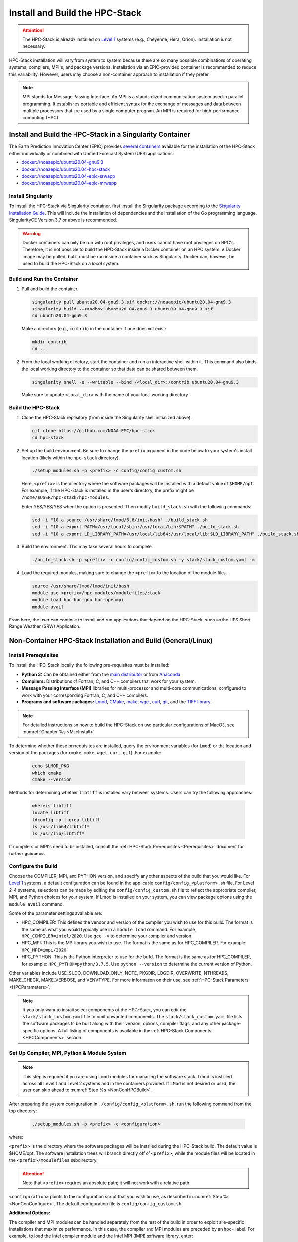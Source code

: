 .. _InstallBuildHPCstack:

================================
Install and Build the HPC-Stack
================================

.. attention::
   The HPC-Stack is already installed on `Level 1 <https://github.com/ufs-community/ufs-srweather-app/wiki/Supported-Platforms-and-Compilers>`__ systems (e.g., Cheyenne, Hera, Orion). Installation is not necessary. 

HPC-Stack installation will vary from system to system because there are so many possible combinations of operating systems, compilers, MPI's, and package versions. Installation via an EPIC-provided container is recommended to reduce this variability. However, users may choose a non-container approach to installation if they prefer. 

.. note:: 

   MPI stands for Message Passing Interface. An MPI is a standardized communication system used in parallel programming. It establishes portable and efficient syntax for the exchange of messages and data between multiple processors that are used by a single computer program. An MPI is required for high-performance computing (HPC). 


.. _SingularityInstall:

Install and Build the HPC-Stack in a Singularity Container
===========================================================

The Earth Prediction Innovation Center (EPIC) provides `several containers <https://github.com/NOAA-EPIC/ufs-containers>`__ available for the installation of the HPC-Stack either individually or combined with Unified Forecast System (UFS) applications: 

* `<docker://noaaepic/ubuntu20.04-gnu9.3>`__
* `<docker://noaaepic/ubuntu20.04-hpc-stack>`__
* `<docker://noaaepic/ubuntu20.04-epic-srwapp>`__
* `<docker://noaaepic/ubuntu20.04-epic-mrwapp>`__

Install Singularity
-----------------------

To install the HPC-Stack via Singularity container, first install the Singularity package according to the `Singularity Installation Guide <https://sylabs.io/guides/3.2/user-guide/installation.html#>`_. This will include the installation of dependencies and the installation of the Go programming language. SingularityCE Version 3.7 or above is recommended. 

.. warning:: 
   Docker containers can only be run with root privileges, and users cannot have root privileges on HPC's. Therefore, it is not possible to build the HPC-Stack inside a Docker container on an HPC system. A Docker image may be pulled, but it must be run inside a container such as Singularity. Docker can, however, be used to build the HPC-Stack on a *local* system. 


Build and Run the Container
----------------------------

#. Pull and build the container.

   .. code-block:: console

      singularity pull ubuntu20.04-gnu9.3.sif docker://noaaepic/ubuntu20.04-gnu9.3
      singularity build --sandbox ubuntu20.04-gnu9.3 ubuntu20.04-gnu9.3.sif
      cd ubuntu20.04-gnu9.3
   
   Make a directory (e.g., ``contrib``) in the container if one does not exist: 

   .. code-block:: console
         
      mkdir contrib
      cd ..

#. From the local working directory, start the container and run an interactive shell within it. This command also binds the local working directory to the container so that data can be shared between them.

   .. code-block:: console
      
      singularity shell -e --writable --bind /<local_dir>:/contrib ubuntu20.04-gnu9.3
   
   Make sure to update ``<local_dir>`` with the name of your local working directory. 


Build the HPC-Stack
--------------------

#. Clone the HPC-Stack repository (from inside the Singularity shell initialized above).
   
   .. code-block:: console
      
      git clone https://github.com/NOAA-EMC/hpc-stack
      cd hpc-stack

#. Set up the build environment. Be sure to change the ``prefix`` argument in the code below to your system's install location (likely within the ``hpc-stack`` directory). 
   
   .. code-block:: console
      
      ./setup_modules.sh -p <prefix> -c config/config_custom.sh

   Here, ``<prefix>`` is the directory where the software packages will be installed with a default value of ``$HOME/opt``. For example, if the HPC-Stack is installed in the user's directory, the prefix might be ``/home/$USER/hpc-stack/hpc-modules``.
   
   Enter YES/YES/YES when the option is presented. Then modify ``build_stack.sh`` with the following commands:
   
   .. code-block:: console

      sed -i "10 a source /usr/share/lmod/6.6/init/bash" ./build_stack.sh
      sed -i "10 a export PATH=/usr/local/sbin:/usr/local/bin:$PATH" ./build_stack.sh
      sed -i "10 a export LD_LIBRARY_PATH=/usr/local/lib64:/usr/local/lib:$LD_LIBRARY_PATH" ./build_stack.sh

#. Build the environment. This may take several hours to complete. 
   
   .. code-block:: console

      ./build_stack.sh -p <prefix> -c config/config_custom.sh -y stack/stack_custom.yaml -m

#. Load the required modules, making sure to change the ``<prefix>`` to the location of the module files. 
   
   .. code-block:: console

      source /usr/share/lmod/lmod/init/bash
      module use <prefix>/hpc-modules/modulefiles/stack
      module load hpc hpc-gnu hpc-openmpi
      module avail

From here, the user can continue to install and run applications that depend on the HPC-Stack, such as the UFS Short Range Weather (SRW) Application. 


.. _NonContainerInstall:

Non-Container HPC-Stack Installation and Build (General/Linux)
================================================================

Install Prerequisites
----------------------

To install the HPC-Stack locally, the following pre-requisites must be installed:

* **Python 3:** Can be obtained either from the `main distributor <https://www.python.org/>`_ or from `Anaconda <https://www.anaconda.com/>`_. 
* **Compilers:** Distributions of Fortran, C, and C++ compilers that work for your system. 
* **Message Passing Interface (MPI)** libraries for multi-processor and multi-core communications, configured to work with your corresponding Fortran, C, and C++ compilers. 
* **Programs and software packages:** `Lmod <https://lmod.readthedocs.io/en/latest/030_installing.html>`_, `CMake <https://cmake.org/install/>`_, `make <https://www.gnu.org/software/make/>`_, `wget <https://www.gnu.org/software/wget/>`_, `curl <https://curl.se/>`_, `git <https://git-scm.com/book/en/v2/Getting-Started-Installing-Git>`_, and the `TIFF library <https://gitlab.com/libtiff/libtiff.git>`_. 

.. note::
   For detailed instructions on how to build the HPC-Stack on two particular configurations of MacOS, see :numref:`Chapter %s <MacInstall>`

To determine whether these prerequisites are installed, query the environment variables (for ``Lmod``) or the location and version of the packages (for ``cmake``, ``make``, ``wget``, ``curl``, ``git``). For example:

   .. code-block:: console 

      echo $LMOD_PKG
      which cmake 
      cmake --version 

Methods for determining whether ``libtiff`` is installed vary between systems. Users can try the following approaches:

   .. code-block:: console

      whereis libtiff
      locate libtiff
      ldconfig -p | grep libtiff 
      ls /usr/lib64/libtiff*
      ls /usr/lib/libtiff*


If compilers or MPI's need to be installed, consult the :ref:`HPC-Stack Prerequisites <Prerequisites>` document for further guidance. 

.. _NonConConfigure:

Configure the Build
---------------------

Choose the COMPILER, MPI, and PYTHON version, and specify any other aspects of the build that you would like. For `Level 1 <https://github.com/ufs-community/ufs-srweather-app/wiki/Supported-Platforms-and-Compilers>`__ systems, a default configuration can be found in the applicable ``config/config_<platform>.sh`` file. For Level 2-4 systems, selections can be made by editing the ``config/config_custom.sh`` file to reflect the appropriate compiler, MPI, and Python choices for your system. If Lmod is installed on your system, you can view package options using the ``module avail`` command. 
   
Some of the parameter settings available are: 

* HPC_COMPILER: This defines the vendor and version of the compiler you wish to use for this build. The format is the same as what you would typically use in a ``module load`` command. For example, ``HPC_COMPILER=intel/2020``. Use ``gcc -v`` to determine your compiler and version. 
* HPC_MPI: This is the MPI library you wish to use. The format is the same as for HPC_COMPILER. For example: ``HPC_MPI=impi/2020``.
* HPC_PYTHON: This is the Python interpreter to use for the build. The format is the same as for HPC_COMPILER, for example: ``HPC_PYTHON=python/3.7.5``. Use ``python --version`` to determine the current version of Python. 

Other variables include USE_SUDO, DOWNLOAD_ONLY, NOTE, PKGDIR, LOGDIR, OVERWRITE, NTHREADS, MAKE_CHECK, MAKE_VERBOSE, and VENVTYPE. For more information on their use, see :ref:`HPC-Stack Parameters <HPCParameters>`. 

.. note:: 

   If you only want to install select components of the HPC-Stack, you can edit the ``stack/stack_custom.yaml`` file to omit unwanted components. The ``stack/stack_custom.yaml`` file lists the software packages to be built along with their version, options, compiler flags, and any other package-specific options. A full listing of components is available in the :ref:`HPC-Stack Components <HPCComponents>` section.


.. _NonConSetUp:

Set Up Compiler, MPI, Python & Module System
-----------------------------------------------------

.. note::
   This step is required if you are using ``Lmod`` modules for managing the software stack. Lmod is installed across all Level 1 and Level 2 systems and in the containers provided. If ``LMod`` is not desired or used, the user can skip ahead to :numref:`Step %s <NonConHPCBuild>`.

After preparing the system configuration in ``./config/config_<platform>.sh``, run the following command from the top directory:

   .. code-block:: console

      ./setup_modules.sh -p <prefix> -c <configuration>

where:

``<prefix>`` is the directory where the software packages will be installed during the HPC-Stack build. The default value is $HOME/opt. The software installation trees will branch directly off of ``<prefix>``, while the module files will be located in the ``<prefix>/modulefiles`` subdirectory. 

.. attention::

   Note that ``<prefix>`` requires an absolute path; it will not work with a relative path.

``<configuration>`` points to the configuration script that you wish to use, as described in :numref:`Step %s <NonConConfigure>`. The default configuration file is ``config/config_custom.sh``. 

**Additional Options:**

The compiler and MPI modules can be handled separately from the rest of the build in order to exploit site-specific installations that maximize performance. In this case, the compiler and MPI modules are preceded by an ``hpc-`` label. For example, to load the Intel compiler module and the Intel MPI (IMPI) software library, enter:

   .. code-block:: console

      module load hpc-intel/2020
      module load hpc-impi/2020

These ``hpc-`` modules are really meta-modules that load the compiler/MPI library and modify the MODULEPATH so that the user has access to the software packages that will be built in :numref:`Step %s <NonConHPCBuild>`. On HPC systems, these meta-modules load the native modules provided by the system administrators. 

In short, you may prefer not to load the compiler or MPI modules directly. Instead, loading the hpc- meta-modules as demonstrated above will provide everything needed to load software libraries.
   
It may be necessary to set certain source and path variables in the ``build_stack.sh`` script. For example:

   .. code-block:: console

      source /usr/share/lmod/6.6/init/bash
      source /usr/share/lmod/lmod/init/bash
      export PATH=/usr/local/sbin:/usr/local/bin:$PATH
      export LD_LIBRARY_PATH=/usr/local/lib64:/usr/local/lib:$LD_LIBRARY_PATH
      export LD_LIBRARY_PATH=/usr/lib/x86_64-linux-gnu:$LD_LIBRARY_PATH

It may also be necessary to initialize ``Lmod`` when using a user-specific ``Lmod`` installation:

   .. code-block:: console

      module purge
      export BASH_ENV=$HOME/<Lmod-installation-dir>/lmod/lmod/init/bash 
      source $BASH_ENV  
      export LMOD_SYSTEM_DEFAULT_MODULES=<module1>:<module2>:<module3>
      module --initial_load --no_redirect restore
      module use <$HOME>/<your-modulefiles-dir>

where: 

* ``<Lmod-installation-dir>`` is the top directory where Lmod is installed
* ``<module1>, ...,<moduleN>`` is a comma-separated list of modules to load by default
* ``<$HOME>/<your-modulefiles-dir>`` is the directory where additional custom modules may be built with Lmod (e.g., $HOME/modulefiles).

.. _NonConHPCBuild:

Build the HPC-Stack
--------------------

Now all that remains is to build the stack:

   .. code-block:: console

      ./build_stack.sh -p <prefix> -c <configuration> -y <yaml_file> -m

Here the -m option is only required when you need to build your own modules *and* LMod is used for managing the software stack. It should be omitted otherwise. ``<prefix>`` and ``<configuration>`` are the same as in :numref:`Step %s <NonConSetUp>`, namely a reference to the absolute-path installation prefix and a corresponding configuration file in the ``config`` directory. As in :numref:`Step %s <NonConSetUp>`, if this argument is omitted, the default is to use ``$HOME/opt`` and ``config/config_custom.sh`` respectively. ``<yaml_file>`` represents a user configurable yaml file containing a list of packages that need to be built in the stack along with their versions and package options. The default value of ``<yaml_file>`` is ``stack/stack_custom.yaml``.

.. warning:: 
   Steps :numref:`Step %s <NonConConfigure>`, :numref:`Step %s <NonConSetUp>`, and :numref:`Step %s <NonConHPCBuild>` need to be repeated for each compiler/MPI combination that you wish to install. The new packages will be installed alongside any previously-existing packages that may already have been built from other compiler/MPI combinations.

From here, the user can continue to install and run applications that depend on the HPC-Stack.

